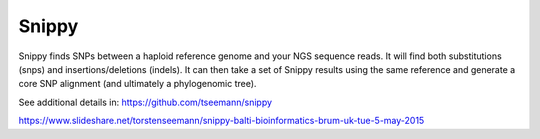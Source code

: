 .. ########################
.. _snippy-description:
.. ########################

Snippy
======

Snippy finds SNPs between a haploid reference genome and your NGS sequence reads. 
It will find both substitutions (snps) and insertions/deletions (indels).
It can then take a set of Snippy results using the same reference and generate a 
core SNP alignment (and ultimately a phylogenomic tree).

See additional details in: https://github.com/tseemann/snippy

https://www.slideshare.net/torstenseemann/snippy-balti-bioinformatics-brum-uk-tue-5-may-2015